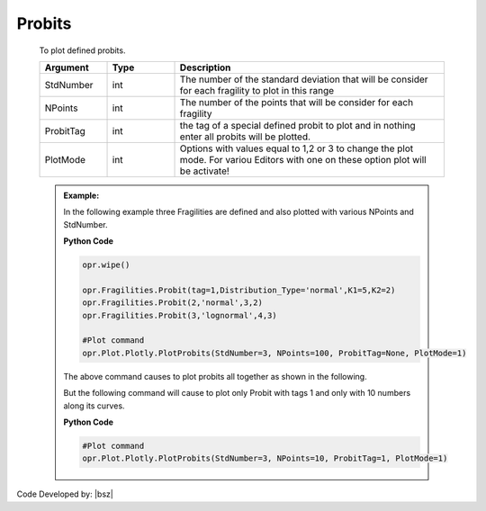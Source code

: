 .. _ProbitsPLT:

***************
Probits
***************
		   
   To plot defined probits.
   
   .. function:: Plot.Plotly.PlotProbits(StdNumber=3, NPoints=100, ProbitTag=None, PlotMode=1)
   
   .. csv-table:: 
      :header: "Argument", "Type", "Description"
      :widths: 10, 10, 40
	  
      StdNumber, int, The number of the standard deviation that will be consider for each fragility to plot in this range
	  NPoints, int, The number of the points that will be consider for each fragility 
	  ProbitTag, int, the tag of a special defined probit to plot and in nothing enter all probits will be plotted.
	  PlotMode, int, "Options with values equal to 1,2 or 3 to change the plot mode. For variou Editors with one on these option plot will be activate!"
	  
   .. admonition:: Example:
   
      In the following example three Fragilities are defined and also plotted with various NPoints and StdNumber.
   
      **Python Code**
   
      .. code-block:: python
      
        opr.wipe()

        opr.Fragilities.Probit(tag=1,Distribution_Type='normal',K1=5,K2=2)
        opr.Fragilities.Probit(2,'normal',3,2)
        opr.Fragilities.Probit(3,'lognormal',4,3)
		
        #Plot command
        opr.Plot.Plotly.PlotProbits(StdNumber=3, NPoints=100, ProbitTag=None, PlotMode=1)
	
      The above command causes to plot probits all together as shown in the following.
	  
      .. raw:: html
          :file: figures/ProbAll.html
	  
      But the following command will cause to plot only Probit with tags 1 and only with 10 numbers along its curves.
	  
      **Python Code**
   
      .. code-block:: python
		
        #Plot command
        opr.Plot.Plotly.PlotProbits(StdNumber=3, NPoints=10, ProbitTag=1, PlotMode=1)

      .. raw:: html
          :file: figures/Prob1.html		
		
		
		
Code Developed by: |bsz|